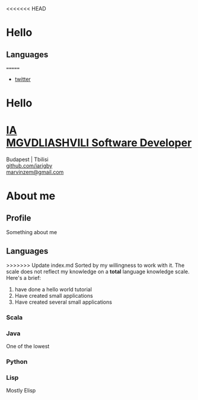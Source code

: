 <<<<<<< HEAD
* Hello
** Languages
=======
#+OPTIONS: num:nil toc:nil
#+HTML_HEAD: <link rel="stylesheet" href="resume.css">

#+ATTR_HTML: :class Navbar
#+BEGIN_nav
- [[https://twitter.com][twitter]]
#+END_nav
#+ATTR_HTML: :class l-Header
* Hello
#+BEGIN_EXPORT html
 <div class="l-Header">
    <div class="l-Header-col">
      <a href="http://www.sonjastrieder.com" target="_blank">
        <h1 class="Title">
          <span class="u-shadow">
            IA<br>
            MGVDLIASHVILI
          </span>
          <span class="Title-sub">Software Developer</span>
        </h1>
      </a>
    </div>
    <div class="l-Header-col Contact">
      <div>Budapest | Tbilisi</div>
      <div><a class="u-link" href="https://github.com/iarigby" target="_blank">github.com/iarigby</a></div>
      <div><a class="u-link" href="mailto:marvinzem@gmail.com" target="_blank">marvinzem@gmail.com</a></div>
    </div>
  </div>
#+END_EXPORT
* About me
#+ATTR_HTML: :class l-section-title :class h3 :class u-hidden@sm-down
** Profile
Something about me

** Languages
#+ATTR_HTML: :class competencies
>>>>>>> Update index.md
Sorted by my willingness to work with it.
The scale does not reflect my knowledge on a *total* language knowledge scale.
Here's a brief:
1. have done a hello world tutorial
2. Have created small applications
3. Have created several small applications
*** Scala
*** Java
One of the lowest
*** Python
*** Lisp
Mostly Elisp
*** 
